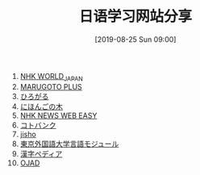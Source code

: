 #+TITLE: 日语学习网站分享
#+DATE: [2019-08-25 Sun 09:00]

1. [[https://www3.nhk.or.jp/nhkworld/zh/][NHK WORLD_JAPAN]]
2. [[https://a2.marugotoweb.jp/ja/][MARUGOTO PLUS]]
3. [[https://hirogaru-nihongo.jp/][ひろがる]]
4. [[http://www.nihongonoki.com/blog/][にほんごの木]]
5. [[https://www3.nhk.or.jp/news/easy/index.html][NHK NEWS WEB EASY]]
6. [[https://kotobank.jp/][コトバンク]]
7. [[https://jisho.org/][jisho]]
8. [[http://www.coelang.tufs.ac.jp/ja/zt/][東京外国語大学言語モジュール]]
9. [[https://www.kanjipedia.jp/][漢字ペディア ]]
10. [[http://www.gavo.t.u-tokyo.ac.jp/ojad/][OJAD]]



